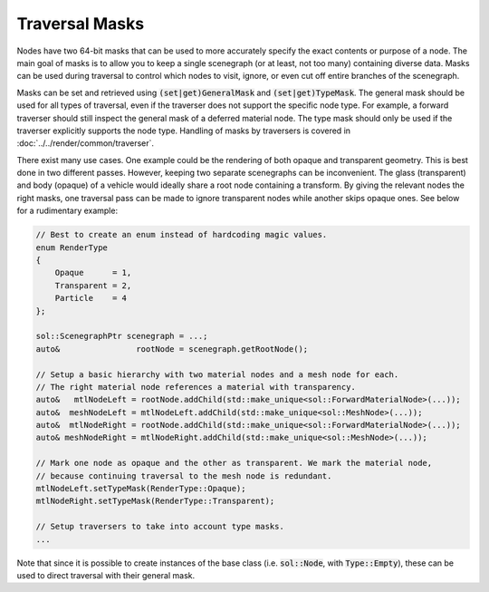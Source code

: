 Traversal Masks
===============

Nodes have two 64-bit masks that can be used to more accurately specify the exact contents or purpose of a node. The
main goal of masks is to allow you to keep a single scenegraph (or at least, not too many) containing diverse data.
Masks can be used during traversal to control which nodes to visit, ignore, or even cut off entire branches of the
scenegraph.

Masks can be set and retrieved using :code:`(set|get)GeneralMask` and :code:`(set|get)TypeMask`. The general mask
should be used for all types of traversal, even if the traverser does not support the specific node type. For example, a
forward traverser should still inspect the general mask of a deferred material node. The type mask should only be used
if the traverser explicitly supports the node type. Handling of masks by traversers is covered in 
:doc:`../../render/common/traverser`.

There exist many use cases. One example could be the rendering of both opaque and transparent geometry. This is
best done in two different passes. However, keeping two separate scenegraphs can be inconvenient. The glass
(transparent) and body (opaque) of a vehicle would ideally share a root node containing a transform. By giving the
relevant nodes the right masks, one traversal pass can be made to ignore transparent nodes while another skips opaque
ones. See below for a rudimentary example:

.. code-block:: cpp

    // Best to create an enum instead of hardcoding magic values.
    enum RenderType
    {
        Opaque      = 1,
        Transparent = 2,
        Particle    = 4
    };
    
    sol::ScenegraphPtr scenegraph = ...;
    auto&                rootNode = scenegraph.getRootNode();

    // Setup a basic hierarchy with two material nodes and a mesh node for each.
    // The right material node references a material with transparency.
    auto&   mtlNodeLeft = rootNode.addChild(std::make_unique<sol::ForwardMaterialNode>(...));
    auto&  meshNodeLeft = mtlNodeLeft.addChild(std::make_unique<sol::MeshNode>(...));
    auto&  mtlNodeRight = rootNode.addChild(std::make_unique<sol::ForwardMaterialNode>(...));
    auto& meshNodeRight = mtlNodeRight.addChild(std::make_unique<sol::MeshNode>(...));

    // Mark one node as opaque and the other as transparent. We mark the material node,
    // because continuing traversal to the mesh node is redundant.
    mtlNodeLeft.setTypeMask(RenderType::Opaque);
    mtlNodeRight.setTypeMask(RenderType::Transparent);

    // Setup traversers to take into account type masks.
    ...

Note that since it is possible to create instances of the base class (i.e. :code:`sol::Node`, with :code:`Type::Empty`),
these can be used to direct traversal with their general mask.

